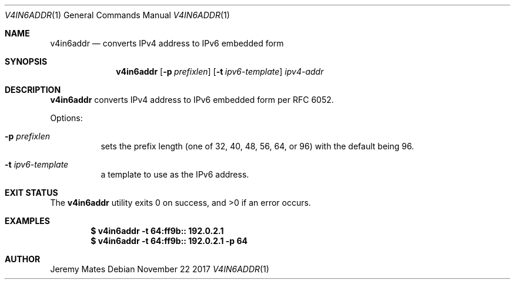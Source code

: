 .Dd November 22 2017
.Dt V4IN6ADDR 1
.nh
.Os
.Sh NAME
.Nm v4in6addr
.Nd converts IPv4 address to IPv6 embedded form
.Sh SYNOPSIS
.Bk -words
.Nm
.Op Fl p Ar prefixlen
.Op Fl t Ar ipv6-template
.Ar ipv4-addr
.Ek
.Sh DESCRIPTION
.Nm
converts IPv4 address to IPv6 embedded form per RFC 6052.
.Pp
Options:
.Bl -tag -width Ds
.It Fl p Ar prefixlen
sets the prefix length (one of 32, 40, 48, 56, 64, or 96) with the
default being 96.
.It Fl t Ar ipv6-template
a template to use as the IPv6 address.
.El
.Sh EXIT STATUS
.Ex -std
.Sh EXAMPLES
.Dl $ Ic v4in6addr -t 64:ff9b:: 192.0.2.1
.Dl $ Ic v4in6addr -t 64:ff9b:: 192.0.2.1 -p 64
.Sh AUTHOR
.An Jeremy Mates
